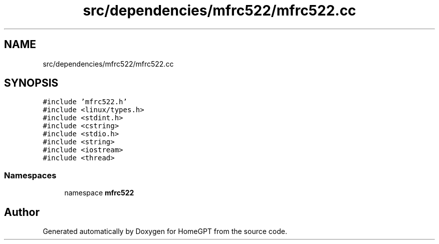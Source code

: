 .TH "src/dependencies/mfrc522/mfrc522.cc" 3 "Tue Apr 25 2023" "Version v.1.0" "HomeGPT" \" -*- nroff -*-
.ad l
.nh
.SH NAME
src/dependencies/mfrc522/mfrc522.cc
.SH SYNOPSIS
.br
.PP
\fC#include 'mfrc522\&.h'\fP
.br
\fC#include <linux/types\&.h>\fP
.br
\fC#include <stdint\&.h>\fP
.br
\fC#include <cstring>\fP
.br
\fC#include <stdio\&.h>\fP
.br
\fC#include <string>\fP
.br
\fC#include <iostream>\fP
.br
\fC#include <thread>\fP
.br

.SS "Namespaces"

.in +1c
.ti -1c
.RI "namespace \fBmfrc522\fP"
.br
.in -1c
.SH "Author"
.PP 
Generated automatically by Doxygen for HomeGPT from the source code\&.
